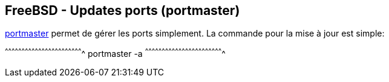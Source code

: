 == FreeBSD - Updates ports (portmaster)

https://www.freebsd.org/cgi/man.cgi?query=portmaster[portmaster] permet
de gérer les ports simplement. La commande pour la mise à jour est
simple:

[sh]
^^^^^^^^^^^^^^^^^^^^^^^^^^^^^^^^^^^^^^^^^^^^^^^^^^^^^^^^^^^^^^^^^^^^^^
portmaster -a
^^^^^^^^^^^^^^^^^^^^^^^^^^^^^^^^^^^^^^^^^^^^^^^^^^^^^^^^^^^^^^^^^^^^^^

